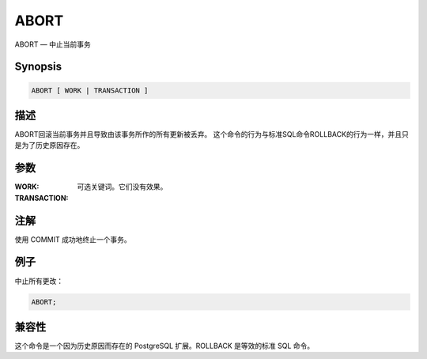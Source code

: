 =====================================
ABORT
=====================================

ABORT — 中止当前事务

Synopsis
-------------------------------------

.. code-block:: sql

   ABORT [ WORK | TRANSACTION ]

描述
-------------------------------------

ABORT回滚当前事务并且导致由该事务所作的所有更新被丢弃。
这个命令的行为与标准SQL命令ROLLBACK的行为一样，并且只是为了历史原因存在。

参数
-------------------------------------

:WORK:
:TRANSACTION:
   可选关键词。它们没有效果。

注解
-------------------------------------

使用 COMMIT 成功地终止一个事务。

例子
-------------------------------------

中止所有更改：

.. code-block:: sql

   ABORT;

兼容性
-------------------------------------

这个命令是一个因为历史原因而存在的 PostgreSQL 扩展。ROLLBACK 是等效的标准 SQL 命令。
